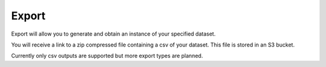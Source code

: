 Export
======

Export will allow you to generate and obtain an instance of your specified dataset.


You will receive a link to a zip compressed file containing a csv of your dataset.
This file is stored in an S3 bucket. 


Currently only csv outputs are supported but more export types are planned.
